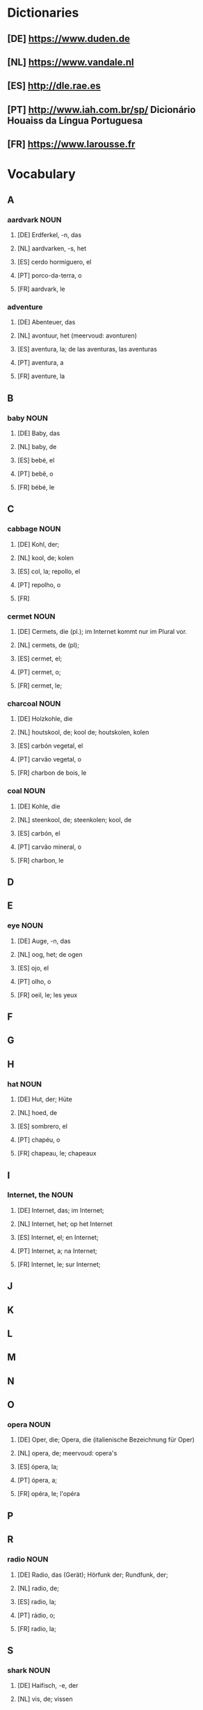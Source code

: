 #+INPUT
#+TAGS: NOUN VERB ADJ PRON ADVERB
* Dictionaries
** [DE] https://www.duden.de
** [NL] https://www.vandale.nl
** [ES] http://dle.rae.es
** [PT] http://www.iah.com.br/sp/  Dicionário Houaiss da Língua Portuguesa
** [FR] https://www.larousse.fr
* Vocabulary
** A
*** aardvark                                                           :NOUN:
**** [DE] Erdferkel, -n, das
**** [NL] aardvarken, -s, het
**** [ES] cerdo hormiguero, el
**** [PT] porco-da-terra, o
**** [FR] aardvark, le 
*** adventure
**** [DE] Abenteuer, das
**** [NL] avontuur, het (meervoud: avonturen)
**** [ES] aventura, la; de las aventuras, las aventuras
**** [PT] aventura, a
**** [FR] aventure, la
** B
*** baby                                                               :NOUN:
**** [DE] Baby, das
**** [NL] baby, de
**** [ES] bebé, el
**** [PT] bebê, o
**** [FR] bébé, le
** C
*** cabbage                                                            :NOUN:
**** [DE] Kohl, der;
**** [NL] kool, de; kolen
**** [ES] col, la; repollo, el
**** [PT] repolho, o
**** [FR]
*** cermet                                                             :NOUN:
**** [DE] Cermets, die (pl.); im Internet kommt nur im Plural vor.
**** [NL] cermets, de (pl); 
**** [ES] cermet, el; 
**** [PT] cermet, o;
**** [FR] cermet, le;
*** charcoal                                                           :NOUN:
**** [DE] Holzkohle, die
**** [NL] houtskool, de; kool de; houtskolen, kolen
**** [ES] carbón vegetal, el
**** [PT] carvão vegetal, o
**** [FR] charbon de bois, le
*** coal                                                               :NOUN:
**** [DE] Kohle, die
**** [NL] steenkool, de; steenkolen; kool, de
**** [ES] carbón, el
**** [PT] carvão mineral, o
**** [FR] charbon, le
** D 
** E
*** eye                                                                :NOUN:
**** [DE] Auge, -n, das
**** [NL] oog, het; de ogen
**** [ES] ojo, el
**** [PT] olho, o
**** [FR] oeil, le; les yeux
** F
** G
** H
*** hat                                                                :NOUN:
**** [DE] Hut, der; Hüte
**** [NL] hoed, de
**** [ES] sombrero, el
**** [PT] chapéu, o
**** [FR] chapeau, le; chapeaux
** I
*** Internet, the                                                      :NOUN:
**** [DE] Internet, das; im Internet;
**** [NL] Internet, het; op het Internet
**** [ES] Internet, el; en Internet;
**** [PT] Internet, a; na Internet;
**** [FR] Internet, le; sur Internet;
** J
** K
** L
** M
** N
** O
*** opera                                                              :NOUN:
**** [DE] Oper, die; Opera, die (italienische Bezeichnung für Oper)
**** [NL] opera, de; meervoud: opera's
**** [ES] ópera, la;
**** [PT] ópera, a;
**** [FR] opéra, le; l'opéra
** P
** R
*** radio                                                              :NOUN:
**** [DE] Radio, das (Gerät); Hörfunk der; Rundfunk, der;
**** [NL] radio, de;
**** [ES] radio, la;
**** [PT] rádio, o;
**** [FR] radio, la;
** S
*** shark                                                              :NOUN:
**** [DE] Haifisch, -e, der
**** [NL] vis, de; vissen
**** [ES] tiburón, el
**** [PT] tubarão, o
**** [FR] requin, le
*** smile                                                              :NOUN:
**** [DE] Lächeln, das;
**** [NL] glimlach, de
**** [ES] sonrisa, la
**** [PT] sorriso, o
**** [FR] sourire, le
*** smile                                                              :VERB:
**** [DE] lächeln
**** [NL] glimlachen; een glimlach tonen
**** [ES] sonrir
**** [PT] sorrir
**** [FR] sourir
** T
** U
** V
** W
** X
** Y
** Z
* TO DO
** 
   

